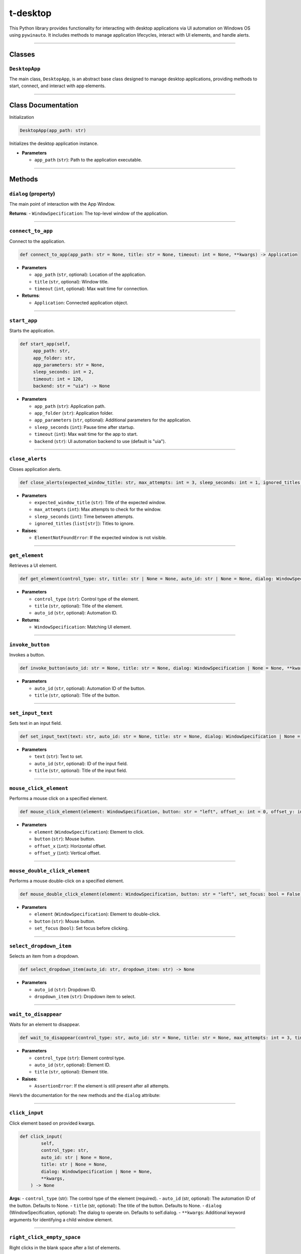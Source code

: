 ======================
t-desktop
======================

This Python library provides functionality for interacting with desktop
applications via UI automation on Windows OS using ``pywinauto``. It
includes methods to manage application lifecycles, interact with UI
elements, and handle alerts.

--------------

Classes
-------

``DesktopApp``
~~~~~~~~~~~~~~

The main class, ``DesktopApp``, is an abstract base class designed to
manage desktop applications, providing methods to start, connect, and
interact with app elements.

--------------

Class Documentation
-------------------

Initialization

.. code:: python

   DesktopApp(app_path: str)

Initializes the desktop application instance.

- **Parameters**

  - ``app_path`` (``str``): Path to the application executable.

--------------

Methods
-------

``dialog`` (property)
~~~~~~~~~~~~~~~~~~~~~

The main point of interaction with the App Window.

**Returns**: - ``WindowSpecification``: The top-level window of the
application.

--------------

``connect_to_app``
~~~~~~~~~~~~~~~~~~

Connect to the application.

.. code:: python

   def connect_to_app(app_path: str = None, title: str = None, timeout: int = None, **kwargs) -> Application

- **Parameters**

  - ``app_path`` (``str``, optional): Location of the application.
  - ``title`` (``str``, optional): Window title.
  - ``timeout`` (``int``, optional): Max wait time for connection.

- **Returns**:

  - ``Application``: Connected application object.

--------------

``start_app``
~~~~~~~~~~~~~

Starts the application.

.. code:: python

   def start_app(self,
        app_path: str,
        app_folder: str,
        app_parameters: str = None,
        sleep_seconds: int = 2,
        timeout: int = 120,
        backend: str = "uia") -> None

- **Parameters**

  - ``app_path`` (``str``): Application path.
  - ``app_folder`` (``str``): Application folder.
  - ``app_parameters`` (``str``, optional): Additional parameters for the application.
  - ``sleep_seconds`` (``int``): Pause time after startup.
  - ``timeout`` (``int``): Max wait time for the app to start.
  - ``backend`` (``str``): UI automation backend to use (default is "uia").


--------------

``close_alerts``
~~~~~~~~~~~~~~~~

Closes application alerts.

.. code:: python

   def close_alerts(expected_window_title: str, max_attempts: int = 3, sleep_seconds: int = 1, ignored_titles: list[str] = []) -> None

- **Parameters**

  - ``expected_window_title`` (``str``): Title of the expected window.
  - ``max_attempts`` (``int``): Max attempts to check for the window.
  - ``sleep_seconds`` (``int``): Time between attempts.
  - ``ignored_titles`` (``list[str]``): Titles to ignore.

- **Raises**:

  - ``ElementNotFoundError``: If the expected window is not visible.

--------------

``get_element``
~~~~~~~~~~~~~~~

Retrieves a UI element.

.. code:: python

   def get_element(control_type: str, title: str | None = None, auto_id: str | None = None, dialog: WindowSpecification = None, **kwargs) -> WindowSpecification

- **Parameters**

  - ``control_type`` (``str``): Control type of the element.
  - ``title`` (``str``, optional): Title of the element.
  - ``auto_id`` (``str``, optional): Automation ID.

- **Returns**:

  - ``WindowSpecification``: Matching UI element.

--------------

``invoke_button``
~~~~~~~~~~~~~~~~~

Invokes a button.

.. code:: python

   def invoke_button(auto_id: str = None, title: str = None, dialog: WindowSpecification | None = None, **kwargs) -> None

- **Parameters**

  - ``auto_id`` (``str``, optional): Automation ID of the button.
  - ``title`` (``str``, optional): Title of the button.

--------------

``set_input_text``
~~~~~~~~~~~~~~~~~~

Sets text in an input field.

.. code:: python

   def set_input_text(text: str, auto_id: str = None, title: str = None, dialog: WindowSpecification | None = None) -> None

- **Parameters**

  - ``text`` (``str``): Text to set.
  - ``auto_id`` (``str``, optional): ID of the input field.
  - ``title`` (``str``, optional): Title of the input field.

--------------

``mouse_click_element``
~~~~~~~~~~~~~~~~~~~~~~~

Performs a mouse click on a specified element.

.. code:: python

   def mouse_click_element(element: WindowSpecification, button: str = "left", offset_x: int = 0, offset_y: int = 0) -> None

- **Parameters**

  - ``element`` (``WindowSpecification``): Element to click.
  - ``button`` (``str``): Mouse button.
  - ``offset_x`` (``int``): Horizontal offset.
  - ``offset_y`` (``int``): Vertical offset.

--------------

``mouse_double_click_element``
~~~~~~~~~~~~~~~~~~~~~~~~~~~~~~

Performs a mouse double-click on a specified element.

.. code:: python

   def mouse_double_click_element(element: WindowSpecification, button: str = "left", set_focus: bool = False) -> None

- **Parameters**

  - ``element`` (``WindowSpecification``): Element to double-click.
  - ``button`` (``str``): Mouse button.
  - ``set_focus`` (``bool``): Set focus before clicking.

--------------

``select_dropdown_item``
~~~~~~~~~~~~~~~~~~~~~~~~

Selects an item from a dropdown.

.. code:: python

   def select_dropdown_item(auto_id: str, dropdown_item: str) -> None

- **Parameters**

  - ``auto_id`` (``str``): Dropdown ID.
  - ``dropdown_item`` (``str``): Dropdown item to select.

--------------

``wait_to_disappear``
~~~~~~~~~~~~~~~~~~~~~

Waits for an element to disappear.

.. code:: python

   def wait_to_disappear(control_type: str, auto_id: str = None, title: str = None, max_attempts: int = 3, timeout: int = 1) -> None

- **Parameters**

  - ``control_type`` (``str``): Element control type.
  - ``auto_id`` (``str``, optional): Element ID.
  - ``title`` (``str``, optional): Element title.

- **Raises**:

  - ``AssertionError``: If the element is still present after all
    attempts.

Here’s the documentation for the new methods and the ``dialog``
attribute:

--------------

``click_input``
~~~~~~~~~~~~~~~

Click element based on provided kwargs.

.. code:: python

   def click_input(
           self,
           control_type: str,
           auto_id: str | None = None,
           title: str | None = None,
           dialog: WindowSpecification | None = None,
           **kwargs,
       ) -> None

**Args**: - ``control_type`` (str): The control type of the element
(required). - ``auto_id`` (str, optional): The automation ID of the
button. Defaults to None. - ``title`` (str, optional): The title of the
button. Defaults to None. - ``dialog`` (WindowSpecification, optional):
The dialog to operate on. Defaults to self.dialog. - ``**kwargs``:
Additional keyword arguments for identifying a child window element.

--------------

``right_click_empty_space``
~~~~~~~~~~~~~~~~~~~~~~~~~~~

Right clicks in the blank space after a list of elements.

.. code:: python

   def right_click_empty_space(self, element: WindowSpecification, sleep_seconds: int = 2) -> None

**Args**: - ``element`` (WindowSpecification): The element to operate
on. - ``sleep_seconds`` (int): Time to sleep after right-clicking to
allow the dropdown to appear.

--------------

``get_element_coordinates``
~~~~~~~~~~~~~~~~~~~~~~~~~~~

Retrieves the coordinates of an element.

.. code:: python

   def get_element_coordinates(element: WindowSpecification) -> tuple

**Args**: - ``element`` (WindowSpecification): The element whose
coordinates are retrieved.

**Returns**: - ``tuple``: The coordinates of the element.

**Raises**: - ``AssertionError``: If the coordinates cannot be
retrieved.

--------------

``wait_until_element_visible``
~~~~~~~~~~~~~~~~~~~~~~~~~~~~~~

Waits for an element to become visible in the dialog window.

.. code:: python

   def wait_until_element_visible(
           self, control_type: str, title: str = None, auto_id: str = None, timeout: int = 5
       ) -> bool

**Args**: - ``control_type`` (str): The control type of the element
(required). - ``title`` (str, optional): The title of the element.
Defaults to None. - ``auto_id`` (str, optional): The automation ID of
the element. Defaults to None. - ``timeout`` (int, optional): The
maximum wait time for the element to become visible. Defaults to 5
seconds.

**Raises**: - ``ValueError``: If neither ‘title’ nor ‘auto_id’ is
provided. - ``TimeoutError``: If the element does not become visible
within the timeout.

**Returns**: - ``bool``: True if the element becomes visible within the
allowed time.

--------------

``kill_app``
~~~~~~~~~~~~

Closes the app if it remains open after the session ends.

.. code:: python

   def kill_app(self, process: str, app_path: str) -> None

**Args**: - ``process`` (str): The name of the application process. -
``app_path`` (str): The path of the application executable.

**Raises**: - ``UsernameNotFoundError``: If the username is missing.

--------------

``get_app_session_if_running``
~~~~~~~~~~~~~~~~~~~~~~~~~~~~~~

Returns the current session ID if the app is running.

.. code:: python

   def get_app_session_if_running(self, app_path: str) -> str | None

**Args**: - ``app_path`` (str): The system path of the application
executable.

**Returns**: - ``None | str``: None if the app is not running, otherwise
the tasklist output.

**Raises**: - ``UsernameNotFoundError``: If the username is missing.

--------------

Utilities
---------

``relogin_and_retry_if_pywin_error``
~~~~~~~~~~~~~~~~~~~~~~~~~~~~~~~~~~~~

Decorator to relogin and retry a function if a specified PyWin error
occurs.

**Args**: - ``retries`` (int): Number of times to retry the function.
Defaults to 3. - ``delay`` (int): Delay in seconds between retries.
Defaults to 1.

**Returns**: - ``Callable``: The decorated function with retry and
relogin logic.

**Raises**: - ``LoginMethodNotFoundError``: If the ``login`` method is
not defined or not callable on the class.

--------------

``retry_if_pywin_error``
~~~~~~~~~~~~~~~~~~~~~~~~

Decorator for retrying a function in Apps derived classes if specified
exceptions are encountered.

**Args**: - ``retries`` (int): Number of times to retry the function.
Defaults to 3. - ``delay`` (int): Delay in seconds between retries.
Defaults to 1. - ``close_modal`` (bool): Whether to attempt closing
modal dialogs on error. Defaults to False. - ``exceptions``
(tuple[Type[BaseException], …]): Additional exceptions to catch and
retry on.

**Returns**: - ``Callable``: The decorated function with retry logic for
specified exceptions.

**Raises**: - The last caught exception if all retry attempts fail.

--------------

``capture_screenshot_if_pywin_error``
~~~~~~~~~~~~~~~~~~~~~~~~~~~~~~~~~~~~~

Decorator to capture a screenshot if specified exceptions occur during
the execution of a function.

**Args**: - ``func`` (Callable, optional): The function being decorated.
- ``exceptions_to_include`` (List[Type[Exception]], optional): List of
exceptions to trigger screenshot capture. Defaults to a predefined list.
- ``output`` (str): Directory path where screenshots will be saved.
Defaults to ``CONFIG.DIRECTORIES.SCREENSHOTS``.

**Returns**: - ``Callable``: The decorated function that captures a
screenshot upon specific errors.

**Raises**: - The original exception that triggered the screenshot
capture if a failure occurs.
